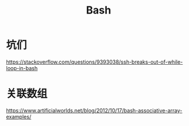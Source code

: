 #+TITLE: Bash
#+WIKI: proglang/bash

* 坑们

https://stackoverflow.com/questions/9393038/ssh-breaks-out-of-while-loop-in-bash

* 关联数组
https://www.artificialworlds.net/blog/2012/10/17/bash-associative-array-examples/

